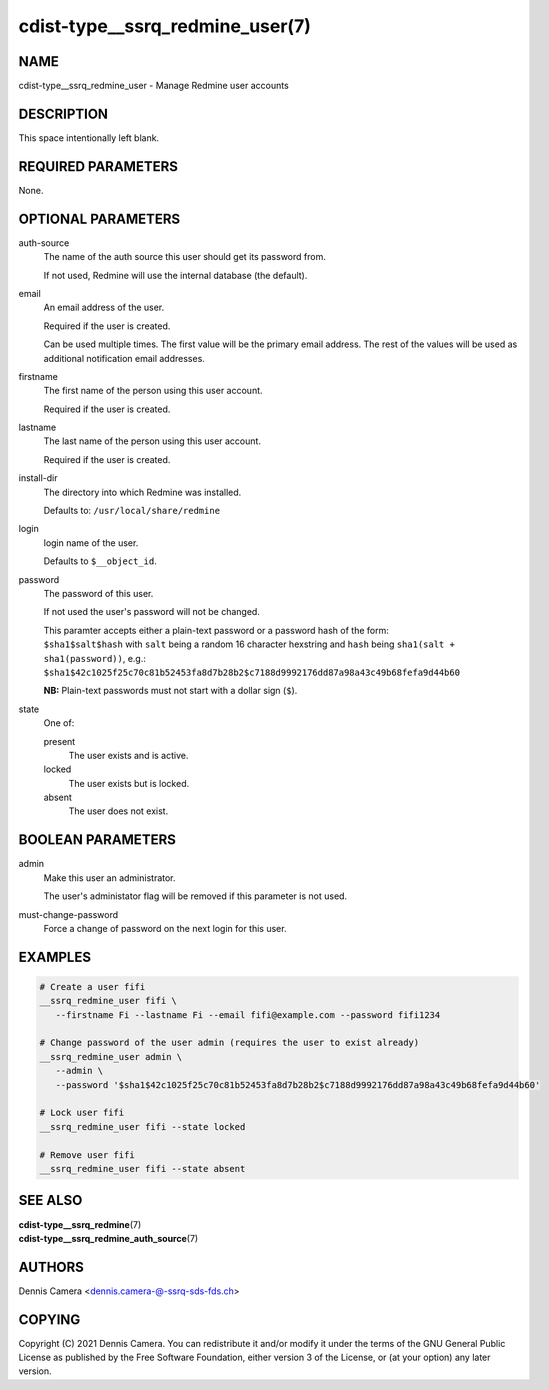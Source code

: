 cdist-type__ssrq_redmine_user(7)
================================

NAME
----
cdist-type__ssrq_redmine_user - Manage Redmine user accounts


DESCRIPTION
-----------
This space intentionally left blank.


REQUIRED PARAMETERS
-------------------
None.


OPTIONAL PARAMETERS
-------------------
auth-source
   The name of the auth source this user should get its password from.

   If not used, Redmine will use the internal database (the default).
email
   An email address of the user.

   Required if the user is created.

   Can be used multiple times.
   The first value will be the primary email address.
   The rest of the values will be used as additional notification email addresses.
firstname
   The first name of the person using this user account.

   Required if the user is created.
lastname
   The last name of the person using this user account.

   Required if the user is created.
install-dir
   The directory into which Redmine was installed.

   Defaults to: ``/usr/local/share/redmine``
login
   login name of the user.

   Defaults to ``$__object_id``.
password
   The password of this user.

   If not used the user's password will not be changed.

   | This paramter accepts either a plain-text password or a password hash of
     the form:
   | ``$sha1$salt$hash`` with ``salt`` being a random 16 character hexstring
     and ``hash`` being ``sha1(salt + sha1(password))``, e.g.:
   | ``$sha1$42c1025f25c70c81b52453fa8d7b28b2$c7188d9992176dd87a98a43c49b68fefa9d44b60``

   **NB:** Plain-text passwords must not start with a dollar sign (``$``).
state
   One of:

   present
      The user exists and is active.
   locked
      The user exists but is locked.
   absent
      The user does not exist.


BOOLEAN PARAMETERS
------------------
admin
   Make this user an administrator.

   The user's administator flag will be removed if this parameter is not used.
must-change-password
   Force a change of password on the next login for this user.


EXAMPLES
--------

.. code-block:: sh

   # Create a user fifi
   __ssrq_redmine_user fifi \
      --firstname Fi --lastname Fi --email fifi@example.com --password fifi1234

   # Change password of the user admin (requires the user to exist already)
   __ssrq_redmine_user admin \
      --admin \
      --password '$sha1$42c1025f25c70c81b52453fa8d7b28b2$c7188d9992176dd87a98a43c49b68fefa9d44b60'

   # Lock user fifi
   __ssrq_redmine_user fifi --state locked

   # Remove user fifi
   __ssrq_redmine_user fifi --state absent


SEE ALSO
--------
| :strong:`cdist-type__ssrq_redmine`\ (7)
| :strong:`cdist-type__ssrq_redmine_auth_source`\ (7)

AUTHORS
-------
Dennis Camera <dennis.camera-@-ssrq-sds-fds.ch>


COPYING
-------
Copyright \(C) 2021 Dennis Camera.
You can redistribute it and/or modify it under the terms of the GNU General
Public License as published by the Free Software Foundation, either version 3 of
the License, or (at your option) any later version.
